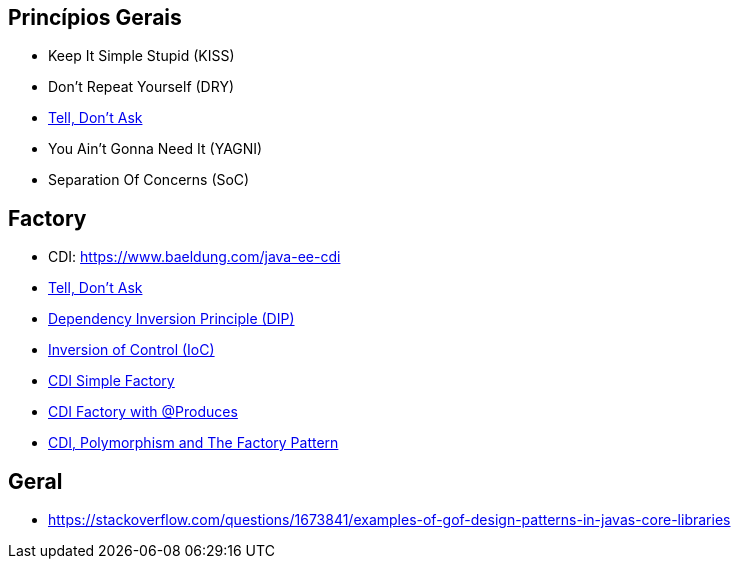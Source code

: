 == Princípios Gerais

- Keep It Simple Stupid (KISS)
- Don’t Repeat Yourself (DRY)
- https://martinfowler.com/bliki/TellDontAsk.html[Tell, Don’t Ask]
- You Ain’t Gonna Need It (YAGNI)
- Separation Of Concerns (SoC)

== Factory

- CDI: https://www.baeldung.com/java-ee-cdi
- https://martinfowler.com/bliki/TellDontAsk.html[Tell, Don’t Ask]
- https://en.wikipedia.org/wiki/Dependency_inversion_principle[Dependency Inversion Principle (DIP)]
- https://en.wikipedia.org/wiki/Inversion_of_control[Inversion of Control (IoC)]
- https://elmland.blog/2018/09/07/cdi-simple-factory-pattern-annotationliteral/[CDI Simple Factory]
- https://dzone.com/articles/cdi-and-the-produces-annotation-for-factory[CDI Factory with @Produces]
- http://www.thedevpiece.com/cdi-polymorphism-and-the-factory-pattern/[CDI, Polymorphism and The Factory Pattern]


== Geral

- https://stackoverflow.com/questions/1673841/examples-of-gof-design-patterns-in-javas-core-libraries